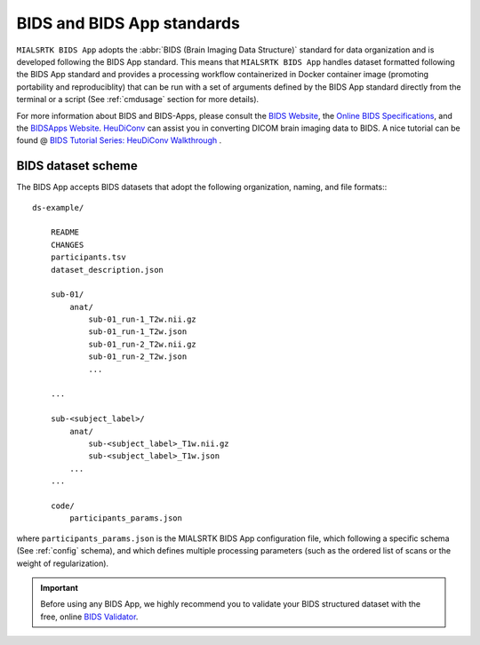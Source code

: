 
.. _cmpbids:

*******************************************
BIDS and BIDS App standards
*******************************************

``MIALSRTK BIDS App`` adopts the :abbr:`BIDS (Brain Imaging Data Structure)` standard for data organization and is developed following the BIDS App standard. This means that ``MIALSRTK BIDS App`` handles dataset formatted following the BIDS App standard and provides a processing workflow containerized in Docker container image (promoting portability and reproduciblity) that can be run with a set of arguments defined by the BIDS App standard directly from the terminal or a script (See :ref:`cmdusage` section for more details). 

For more information about BIDS and BIDS-Apps, please consult the `BIDS Website <https://bids.neuroimaging.io/>`_, the `Online BIDS Specifications <https://bids-specification.readthedocs.io/en/stable/>`_, and the `BIDSApps Website <https://bids-apps.neuroimaging.io/>`_. `HeuDiConv <https://github.com/nipy/heudiconv>`_ can assist you in converting DICOM brain imaging data to BIDS. A nice tutorial can be found @ `BIDS Tutorial Series: HeuDiConv Walkthrough <http://reproducibility.stanford.edu/bids-tutorial-series-part-2a/>`_ .

.. _bidsexample:

BIDS dataset scheme
=======================

The BIDS App accepts BIDS datasets that adopt the following organization, naming, and file formats:::

    ds-example/
        
        README
        CHANGES
        participants.tsv
        dataset_description.json
        
        sub-01/
            anat/
                sub-01_run-1_T2w.nii.gz
                sub-01_run-1_T2w.json
                sub-01_run-2_T2w.nii.gz
                sub-01_run-2_T2w.json
                ...
        
        ...

        sub-<subject_label>/
            anat/
                sub-<subject_label>_T1w.nii.gz
                sub-<subject_label>_T1w.json
            ...
        ...

        code/
            participants_params.json

where ``participants_params.json`` is the MIALSRTK BIDS App configuration file, which following a specific schema (See :ref:`config` schema), and which defines multiple processing parameters (such as the ordered list of scans or the weight of regularization).

.. important:: 
    Before using any BIDS App, we highly recommend you to validate your BIDS structured dataset with the free, online `BIDS Validator <http://bids-standard.github.io/bids-validator/>`_.
